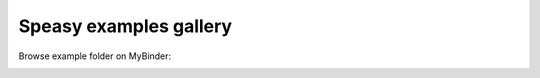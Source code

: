 Speasy examples gallery
=======================

Browse example folder on MyBinder:

.. image:: https://mybinder.org/badge_logo.svg
 :target: https://mybinder.org/v2/gh/SciQLop/speasy/main?labpath=docs/examples

.. nbgallery::
   :glob:

   ./AMDA
   ./CDAWeb
   ./SSCWeb
   ./Caches
